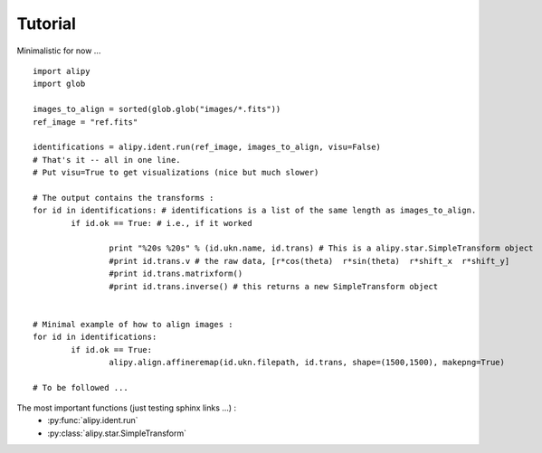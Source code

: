 Tutorial
========

Minimalistic for now ...

::
		
	import alipy
	import glob
	
	images_to_align = sorted(glob.glob("images/*.fits"))
	ref_image = "ref.fits"
	
	identifications = alipy.ident.run(ref_image, images_to_align, visu=False)
	# That's it -- all in one line.
	# Put visu=True to get visualizations (nice but much slower)
	
	# The output contains the transforms :
	for id in identifications: # identifications is a list of the same length as images_to_align.
		if id.ok == True: # i.e., if it worked
			
			print "%20s %20s" % (id.ukn.name, id.trans) # This is a alipy.star.SimpleTransform object
			#print id.trans.v # the raw data, [r*cos(theta)  r*sin(theta)  r*shift_x  r*shift_y]
			#print id.trans.matrixform()
			#print id.trans.inverse() # this returns a new SimpleTransform object
	
	
	# Minimal example of how to align images :
	for id in identifications:
		if id.ok == True:
			alipy.align.affineremap(id.ukn.filepath, id.trans, shape=(1500,1500), makepng=True)
	
	# To be followed ...

			
The most important functions (just testing sphinx links ...) :
 * :py:func:`alipy.ident.run`
 * :py:class:`alipy.star.SimpleTransform`


